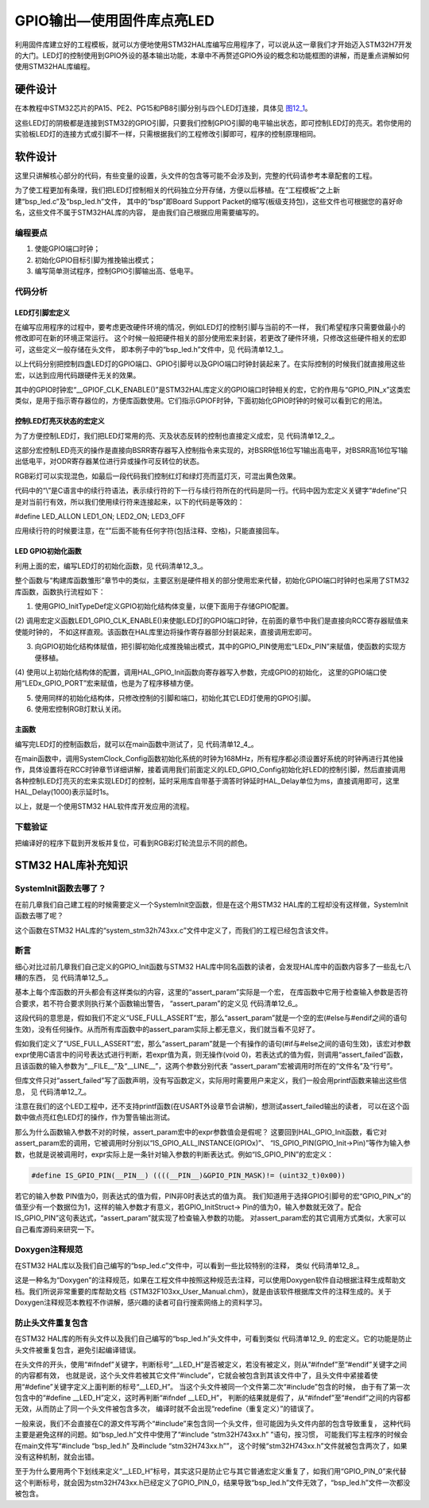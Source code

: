 .. vim: syntax=rst

GPIO输出—使用固件库点亮LED
--------------------------

利用固件库建立好的工程模板，就可以方便地使用STM32HAL库编写应用程序了，可以说从这一章我们才开始迈入STM32H7开发的大门。LED灯的控制使用到GPIO外设的基本输出功能，本章中不再赘述GPIO外设的概念和功能框图的讲解，而是重点讲解如何使用STM32HAL库编程。

硬件设计
~~~~~~~~

在本教程中STM32芯片的PA15、PE2、PG15和PB8引脚分别与四个LED灯连接，具体见 图12_1_。

.. image:: media/image1.png
   :align: center
   :alt: 图 12‑1 LED硬件原理图
   :name: 图12_1

这些LED灯的阴极都是连接到STM32的GPIO引脚，只要我们控制GPIO引脚的电平输出状态，即可控制LED灯的亮灭。若你使用的实验板LED灯的连接方式或引脚不一样，只需根据我们的工程修改引脚即可，程序的控制原理相同。

软件设计
~~~~~~~~

这里只讲解核心部分的代码，有些变量的设置，头文件的包含等可能不会涉及到，完整的代码请参考本章配套的工程。

为了使工程更加有条理，我们把LED灯控制相关的代码独立分开存储，方便以后移植。在“工程模板”之上新建“bsp_led.c”及“bsp_led.h”文件，
其中的“bsp”即Board Support Packet的缩写(板级支持包)，这些文件也可根据您的喜好命名，这些文件不属于STM32HAL库的内容，
是由我们自己根据应用需要编写的。

编程要点
^^^^^^^^

1. 使能GPIO端口时钟；

2. 初始化GPIO目标引脚为推挽输出模式；

3. 编写简单测试程序，控制GPIO引脚输出高、低电平。

代码分析
^^^^^^^^

LED灯引脚宏定义
'''''''''''''''

在编写应用程序的过程中，要考虑更改硬件环境的情况，例如LED灯的控制引脚与当前的不一样，
我们希望程序只需要做最小的修改即可在新的环境正常运行。
这个时候一般把硬件相关的部分使用宏来封装，若更改了硬件环境，只修改这些硬件相关的宏即可，这些定义一般存储在头文件，
即本例子中的“bsp_led.h”文件中，见 代码清单12_1_。

.. code-block:: c
   :caption: 代码清单 12‑1 LED控制引脚相关的宏
   :name: 代码清单12_1

   //引脚定义
   /*******************************************************/
   #define LED1_PIN                  GPIO_PIN_15               
   #define LED1_GPIO_PORT            GPIOA                     
   #define LED1_GPIO_CLK_ENABLE()    __GPIOA_CLK_ENABLE()
   
   #define LED2_PIN                  GPIO_PIN_2                 
   #define LED2_GPIO_PORT            GPIOE                  
   #define LED2_GPIO_CLK_ENABLE()    __GPIOE_CLK_ENABLE()
   
   #define LED3_PIN                  GPIO_PIN_15               
   #define LED3_GPIO_PORT            GPIOG                     
   #define LED3_GPIO_CLK_ENABLE()    __GPIOG_CLK_ENABLE()
   
   #define LED4_PIN                  GPIO_PIN_8               
   #define LED4_GPIO_PORT            GPIOB                     
   #define LED4_GPIO_CLK_ENABLE()    __GPIOB_CLK_ENABLE()
   
   /************************************************************/

以上代码分别把控制四盏LED灯的GPIO端口、GPIO引脚号以及GPIO端口时钟封装起来了。在实际控制的时候我们就直接用这些宏，以达到应用代码跟硬件无关的效果。

其中的GPIO时钟宏“__GPIOF_CLK_ENABLE()”是STM32HAL库定义的GPIO端口时钟相关的宏，它的作用与“GPIO_PIN_x”这类宏类似，是用于指示寄存器位的，方便库函数使用。它们指示GPIOF时钟，下面初始化GPIO时钟的时候可以看到它的用法。

控制LED灯亮灭状态的宏定义
'''''''''''''''''''''''''

为了方便控制LED灯，我们把LED灯常用的亮、灭及状态反转的控制也直接定义成宏，见 代码清单12_2_。

.. code-block:: c
   :caption: 代码清单 12‑2 控制LED亮灭的宏
   :name: 代码清单12_2

    /* 控制LED灯亮灭的宏，

    * LED低电平亮，设置ON=0，OFF=1

    * 若LED高电平亮，把宏设置成ON=1 ，OFF=0 即可

    */

    #define ON GPIO_PIN_RESET

    #define OFF GPIO_PIN_SET

    /* 带参宏，可以像内联函数一样使用 */

    #define LED1(a)	HAL_GPIO_WritePin(LED1_GPIO_PORT,LED1_PIN,a)
    
    #define LED2(a)	HAL_GPIO_WritePin(LED2_GPIO_PORT,LED2_PIN,a)
    
    #define LED3(a)	HAL_GPIO_WritePin(LED3_GPIO_PORT,LED3_PIN,a)
    
    #define LED4(a)	HAL_GPIO_WritePin(LED4_GPIO_PORT,LED4_PIN,a)

    /* 直接操作寄存器的方法控制IO */

    #define digitalHi(p,i) {p->BSRR=i;} //设置为高电平

    #define digitalLo(p,i) {p->BSRR=(uint32_t)i << 16;}

    //输出低电平

    #define digitalToggle(p,i) {p->ODR ^=i;} //输出反转状态

    /* 定义控制IO的宏 */

    #define LED1_TOGGLE		digitalToggle(LED1_GPIO_PORT,LED1_PIN)
    #define LED1_OFF		digitalHi(LED1_GPIO_PORT,LED1_PIN)
    #define LED1_ON			digitalLo(LED1_GPIO_PORT,LED1_PIN)
    
    #define LED2_TOGGLE		digitalToggle(LED2_GPIO_PORT,LED2_PIN)
    #define LED2_OFF		digitalHi(LED2_GPIO_PORT,LED2_PIN)
    #define LED2_ON			digitalLo(LED2_GPIO_PORT,LED2_PIN)
    
    #define LED3_TOGGLE		digitalToggle(LED3_GPIO_PORT,LED3_PIN)
    #define LED3_OFF		digitalHi(LED3_GPIO_PORT,LED3_PIN)
    #define LED3_ON			digitalLo(LED3_GPIO_PORT,LED3_PIN)
    
    #define LED4_TOGGLE		digitalToggle(LED4_GPIO_PORT,LED4_PIN)
    #define LED4_OFF		digitalHi(LED4_GPIO_PORT,LED4_PIN)
    #define LED4_ON			digitalLo(LED4_GPIO_PORT,LED4_PIN)

    //(全部打开)
    #define LED_ALLON	\
    					LED1_ON;\
    					LED2_ON\
    					LED3_ON\
    					LED4_ON
    					
    //(全部关闭)
    #define LED_ALLOFF	\
    					LED1_OFF;\
    					LED2_OFF\
    					LED3_OFF\
    					LED4_OFF
    
    #define LED_ALLTOGGLE \
    					LED1_TOGGLE;\
    					LED2_TOGGLE\
    					LED3_TOGGLE\
    					LED4_TOGGLE

这部分宏控制LED亮灭的操作是直接向BSRR寄存器写入控制指令来实现的，对BSRR低16位写1输出高电平，对BSRR高16位写1输出低电平，对ODR寄存器某位进行异或操作可反转位的状态。

RGB彩灯可以实现混色，如最后一段代码我们控制红灯和绿灯亮而蓝灯灭，可混出黄色效果。

代码中的“\\”是C语言中的续行符语法，表示续行符的下一行与续行符所在的代码是同一行。代码中因为宏定义关键字“#define”只是对当前行有效，所以我们使用续行符来连接起来，以下的代码是等效的：

#define LED_ALLON LED1_ON; LED2_ON; LED3_OFF

应用续行符的时候要注意，在“\”后面不能有任何字符(包括注释、空格)，只能直接回车。

LED GPIO初始化函数
''''''''''''''''''

利用上面的宏，编写LED灯的初始化函数，见 代码清单12_3_。

.. code-block:: c
   :caption: 代码清单 12‑3 LED GPIO初始化函数
   :name: 代码清单12_3

    void LED_GPIO_Config(void)
    {		
    		
        /*定义一个GPIO_InitTypeDef类型的结构体*/
        GPIO_InitTypeDef  GPIO_InitStruct;
    
        /*开启LED相关的GPIO外设时钟*/
        LED1_GPIO_CLK_ENABLE();
        LED2_GPIO_CLK_ENABLE();
        LED3_GPIO_CLK_ENABLE();
    	LED4_GPIO_CLK_ENABLE();
    	
        /*选择要控制的GPIO引脚*/															   
        GPIO_InitStruct.Pin = LED1_PIN;	
    
        /*设置引脚的输出类型为推挽输出*/
        GPIO_InitStruct.Mode  = GPIO_MODE_OUTPUT_PP;  
    
        /*设置引脚为上拉模式*/
        GPIO_InitStruct.Pull  = GPIO_PULLUP;
    
        /*设置引脚速率为高速 */   
        GPIO_InitStruct.Speed = GPIO_SPEED_HIGH; 
    
        /*调用库函数，使用上面配置的GPIO_InitStructure初始化GPIO*/
        HAL_GPIO_Init(LED1_GPIO_PORT, &GPIO_InitStruct);	
    
        /*选择要控制的GPIO引脚*/															   
        GPIO_InitStruct.Pin = LED2_PIN;	
        HAL_GPIO_Init(LED2_GPIO_PORT, &GPIO_InitStruct);	
    
        /*选择要控制的GPIO引脚*/															   
        GPIO_InitStruct.Pin = LED3_PIN;	
        HAL_GPIO_Init(LED3_GPIO_PORT, &GPIO_InitStruct);	
    
        /*选择要控制的GPIO引脚*/															   
        GPIO_InitStruct.Pin = LED4_PIN;	
        HAL_GPIO_Init(LED4_GPIO_PORT, &GPIO_InitStruct);	
    
        /*关闭RGB灯*/
        LED_ALLOFF;
    
    }

整个函数与“构建库函数雏形”章节中的类似，主要区别是硬件相关的部分使用宏来代替，初始化GPIO端口时钟时也采用了STM32库函数，函数执行流程如下：

(1) 使用GPIO_InitTypeDef定义GPIO初始化结构体变量，以便下面用于存储GPIO配置。

(2) 调用宏定义函数LED1_GPIO_CLK_ENABLE()来使能LED灯的GPIO端口时钟，在前面的章节中我们是直接向RCC寄存器赋值来使能时钟的，
不如这样直观。该函数在HAL库里边将操作寄存器部分封装起来，直接调用宏即可。

(3) 向GPIO初始化结构体赋值，把引脚初始化成推挽输出模式，其中的GPIO_PIN使用宏“LEDx_PIN”来赋值，使函数的实现方便移植。

(4) 使用以上初始化结构体的配置，调用HAL_GPIO_Init函数向寄存器写入参数，完成GPIO的初始化，
这里的GPIO端口使用“LEDx_GPIO_PORT”宏来赋值，也是为了程序移植方便。

(5) 使用同样的初始化结构体，只修改控制的引脚和端口，初始化其它LED灯使用的GPIO引脚。

(6) 使用宏控制RGB灯默认关闭。

主函数
''''''

编写完LED灯的控制函数后，就可以在main函数中测试了，见 代码清单12_4_。

.. code-block:: c
   :caption: 代码清单 12‑4 控制LED灯 ，main文件
   :name: 代码清单12_4

    int main(void)
    {
        /* 系统时钟初始化成168MHz */
        SystemClock_Config();
    
        /* LED 端口初始化 */
        LED_GPIO_Config();
    
        /* 控制LED灯 */
        while (1)
        {
            LED1( ON );			 // 亮 
            HAL_Delay(1000);
            LED1( OFF );		  // 灭
    
            LED2( ON );			// 亮 
            HAL_Delay(1000);
            LED2( OFF );		  // 灭
    
            LED3( ON );			 // 亮 
            HAL_Delay(1000);
            LED3( OFF );		  // 灭	
    
            LED4( ON );			 // 亮 
            HAL_Delay(1000);
            LED4( OFF );		  // 灭	
            /*轮流显示 红绿蓝黄紫青白 颜色*/
            LED_ALLON;
            HAL_Delay(1000);
            
            LED_ALLOFF;
            HAL_Delay(1000);
        }
    }

在main函数中，调用SystemClock_Config函数初始化系统的时钟为168MHz，所有程序都必须设置好系统的时钟再进行其他操作，具体设置将在RCC时钟章节详细讲解，接着调用我们前面定义的LED_GPIO_Config初始化好LED的控制引脚，然后直接调用各种控制LED灯亮灭的宏来实现LED灯的控制，延时采用库自带基于滴答时钟延时HAL_Delay单位为ms，直接调用即可，这里HAL_Delay(1000)表示延时1s。

以上，就是一个使用STM32 HAL软件库开发应用的流程。

下载验证
^^^^^^^^

把编译好的程序下载到开发板并复位，可看到RGB彩灯轮流显示不同的颜色。

STM32 HAL库补充知识
~~~~~~~~~~~~~~~~~~~

SystemInit函数去哪了？
^^^^^^^^^^^^^^^^^^^^^^^^^^^^^^^^

在前几章我们自己建工程的时候需要定义一个SystemInit空函数，但是在这个用STM32
HAL库的工程却没有这样做，SystemInit函数去哪了呢？

这个函数在STM32 HAL库的“system_stm32h743xx.c”文件中定义了，而我们的工程已经包含该文件。

断言
^^^^^^^^^^^^^^^^^^^^^^^^^^^^^^^^

细心对比过前几章我们自己定义的GPIO_Init函数与STM32
HAL库中同名函数的读者，会发现HAL库中的函数内容多了一些乱七八糟的东西，
见 代码清单12_5_。

.. code-block:: c
   :caption: 代码清单 12‑5 HAL_GPIO_Init函数的断言部分
   :name: 代码清单12_5

    void HAL_GPIO_Init(GPIO_TypeDef *GPIOx, GPIO_InitTypeDef *GPIO_Init)

    {

        uint32_t position = 0x00;

        uint32_t ioposition = 0x00;

        uint32_t iocurrent = 0x00;

        uint32_t temp = 0x00;

        /* Check the parameters */

        assert_param(IS_GPIO_ALL_INSTANCE(GPIOx));

        assert_param(IS_GPIO_PIN(GPIO_Init->Pin));

        assert_param(IS_GPIO_MODE(GPIO_Init->Mode));

        assert_param(IS_GPIO_PULL(GPIO_Init->Pull));

     /* ------- 以下内容省略，跟前面我们定义的函数内容相同----- */

基本上每个库函数的开头都会有这样类似的内容，这里的“assert_param”实际是一个宏，
在库函数中它用于检查输入参数是否符合要求，若不符合要求则执行某个函数输出警告，
“assert_param”的定义见 代码清单12_6_。

.. code-block:: c
   :caption: 代码清单 12‑6 stm32f1xx_hal_conf.h文件中关于断言的定义
   :name: 代码清单12_6

    #ifdef USE_FULL_ASSERT

    /*

    * @brief assert_param 宏用于函数的输入参数检查

    * @param expr:若expr值为假，则调用assert_failed函数

    * 报告文件名及错误行号

    * 若expr值为真，则不执行操作

    */

        #define assert_param(expr)

        ((expr) ? (void)0 : assert_failed((uint8_t *)__FILE__, __LINE__))

     /* 错误输出函数------------------------------------------------------- */

        void assert_failed(uint8_t* file, uint32_t line);

     #else

        #define assert_param(expr) ((void)0)

     #endif

这段代码的意思是，假如我们不定义“USE_FULL_ASSERT”宏，那么“assert_param”就是一个空的宏(#else与#endif之间的语句生效)，没有任何操作。从而所有库函数中的assert_param实际上都无意义，我们就当看不见好了。

假如我们定义了“USE_FULL_ASSERT”宏，那么“assert_param”就是一个有操作的语句(#if与#else之间的语句生效)，该宏对参数expr使用C语言中的问号表达式进行判断，若expr值为真，则无操作(void
0)，若表达式的值为假，则调用“assert_failed”函数，且该函数的输入参数为“__FILE__”及“__LINE__”，这两个参数分别代表
“assert_param”宏被调用时所在的“文件名”及“行号”。

但库文件只对“assert_failed”写了函数声明，没有写函数定义，实际用时需要用户来定义，我们一般会用printf函数来输出这些信息，
见 代码清单12_7_。

.. code-block:: c
   :caption: 代码清单 12‑7 assert_failed 输出错误信息
   :name: 代码清单12_7

    void assert_failed(uint8_t* file, uint32_t line)

    {

        printf(“/r/n 输入参数错误，错误文件名=%s,行号=%s”,file,line);

    }

注意在我们的这个LED工程中，还不支持printf函数(在USART外设章节会讲解)，想测试assert_failed输出的读者，
可以在这个函数中做点亮红色LED灯的操作，作为警告输出测试。

那么为什么函数输入参数不对的时候，assert_param宏中的expr参数值会是假呢？
这要回到HAL_GPIO_Init函数，看它对assert_param宏的调用，它被调用时分别以“IS_GPIO_ALL_INSTANCE(GPIOx)”、
“IS_GPIO_PIN(GPIO_Init->Pin)”等作为输入参数，也就是说被调用时，expr实际上是一条针对输入参数的判断表达式。例如“IS_GPIO_PIN”的宏定义：

.. code-block:: c

     #define IS_GPIO_PIN(__PIN__) ((((__PIN__)&GPIO_PIN_MASK)!= (uint32_t)0x00))

若它的输入参数 PIN值为0，则表达式的值为假，PIN非0时表达式的值为真。
我们知道用于选择GPIO引脚号的宏“GPIO_PIN_x”的值至少有一个数据位为1，这样的输入参数才有意义，若GPIO_InitStruct->
Pin的值为0，输入参数就无效了。配合IS_GPIO_PIN”这句表达式，“assert_param”就实现了检查输入参数的功能。
对assert_param宏的其它调用方式类似，大家可以自己看库源码来研究一下。

Doxygen注释规范
^^^^^^^^^^^^^^^^^^^^^^^^^^^^^^^^

在STM32 HAL库以及我们自己编写的“bsp_led.c”文件中，可以看到一些比较特别的注释，
类似 代码清单12_8_。

.. code-block:: c
   :caption: 代码清单 12‑8 Doxygen注释规范
   :name: 代码清单12_8

    /*

    * @brief 初始化控制LED的IO

    * @param 无

    * @retval 无

    */

这是一种名为“Doxygen”的注释规范，如果在工程文件中按照这种规范去注释，可以使用Doxygen软件自动根据注释生成帮助文档。我们所说非常重要的库帮助文档《STM32F103xx_User_Manual.chm》，就是由该软件根据库文件的注释生成的。关于Doxygen注释规范本教程不作讲解，感兴趣的读者可自行搜索网络上的资料学习。

防止头文件重复包含
^^^^^^^^^^^^^^^^^^^^^^^^^^^^^^^^

在STM32 HAL库的所有头文件以及我们自己编写的“bsp_led.h”头文件中，可看到类似
代码清单12_9_ 的宏定义。它的功能是防止头文件被重复包含，避免引起编译错误。

.. code-block:: c
   :caption: 代码清单 12‑9 防止头文件重复包含的宏
   :name: 代码清单12_9

     #ifndef __LED_H

     #define __LED_H

     /*此处省略头文件的具体内容*/

     #endif /* end of __LED_H */

在头文件的开头，使用“#ifndef”关键字，判断标号“__LED_H”是否被定义，若没有被定义，则从“#ifndef”至“#endif”关键字之间的内容都有效，
也就是说，这个头文件若被其它文件“#include”，它就会被包含到其该文件中了，且头文件中紧接着使用“#define”关键字定义上面判断的标号“__LED_H”。
当这个头文件被同一个文件第二次“#include”包含的时候，
由于有了第一次包含中的“#define __LED_H”定义，这时再判断“#ifndef __LED_H”，
判断的结果就是假了，从“#ifndef”至“#endif”之间的内容都无效，从而防止了同一个头文件被包含多次，
编译时就不会出现“redefine（重复定义）”的错误了。

一般来说，我们不会直接在C的源文件写两个“#include”来包含同一个头文件，但可能因为头文件内部的包含导致重复，
这种代码主要是避免这样的问题。如“bsp_led.h”文件中使用了“#include “stm32H743xx.h” ”语句，按习惯，
可能我们写主程序的时候会在main文件写“#include “bsp_led.h” 及#include “stm32H743xx.h””，
这个时候“stm32H743xx.h”文件就被包含两次了，如果没有这种机制，就会出错。

至于为什么要用两个下划线来定义“__LED_H”标号，其实这只是防止它与其它普通宏定义重复了，如我们用“GPIO_PIN_0”来代替这个判断标号，就会因为stm32H743xx.h已经定义了GPIO_PIN_0，结果导致“bsp_led.h”文件无效了，“bsp_led.h”文件一次都没被包含。
